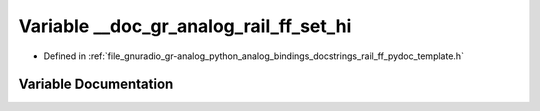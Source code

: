 .. _exhale_variable_rail__ff__pydoc__template_8h_1a355e423b51b9582b84e0750e89366970:

Variable __doc_gr_analog_rail_ff_set_hi
=======================================

- Defined in :ref:`file_gnuradio_gr-analog_python_analog_bindings_docstrings_rail_ff_pydoc_template.h`


Variable Documentation
----------------------


.. doxygenvariable:: __doc_gr_analog_rail_ff_set_hi
   :project: gnuradio
